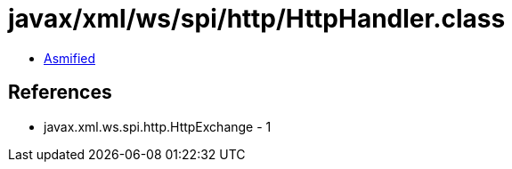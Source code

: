 = javax/xml/ws/spi/http/HttpHandler.class

 - link:HttpHandler-asmified.java[Asmified]

== References

 - javax.xml.ws.spi.http.HttpExchange - 1
